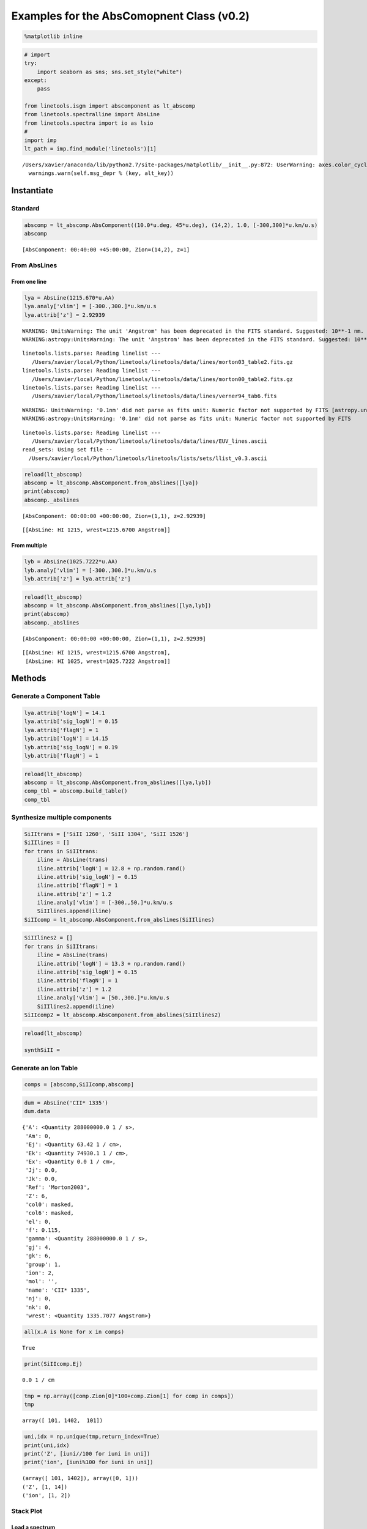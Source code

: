 
Examples for the AbsComopnent Class (v0.2)
==========================================

.. code:: python

    %matplotlib inline

.. code:: python

    # import
    try:
        import seaborn as sns; sns.set_style("white")
    except:
        pass
    
    from linetools.isgm import abscomponent as lt_abscomp
    from linetools.spectralline import AbsLine
    from linetools.spectra import io as lsio
    #
    import imp
    lt_path = imp.find_module('linetools')[1]


.. parsed-literal::

    /Users/xavier/anaconda/lib/python2.7/site-packages/matplotlib/__init__.py:872: UserWarning: axes.color_cycle is deprecated and replaced with axes.prop_cycle; please use the latter.
      warnings.warn(self.msg_depr % (key, alt_key))


Instantiate
-----------

Standard
~~~~~~~~

.. code:: python

    abscomp = lt_abscomp.AbsComponent((10.0*u.deg, 45*u.deg), (14,2), 1.0, [-300,300]*u.km/u.s)
    abscomp




.. parsed-literal::

    [AbsComponent: 00:40:00 +45:00:00, Zion=(14,2), z=1]



From AbsLines
~~~~~~~~~~~~~

From one line
^^^^^^^^^^^^^

.. code:: python

    lya = AbsLine(1215.670*u.AA)
    lya.analy['vlim'] = [-300.,300.]*u.km/u.s
    lya.attrib['z'] = 2.92939


.. parsed-literal::

    WARNING: UnitsWarning: The unit 'Angstrom' has been deprecated in the FITS standard. Suggested: 10**-1 nm. [astropy.units.format.utils]
    WARNING:astropy:UnitsWarning: The unit 'Angstrom' has been deprecated in the FITS standard. Suggested: 10**-1 nm.


.. parsed-literal::

    linetools.lists.parse: Reading linelist --- 
       /Users/xavier/local/Python/linetools/linetools/data/lines/morton03_table2.fits.gz
    linetools.lists.parse: Reading linelist --- 
       /Users/xavier/local/Python/linetools/linetools/data/lines/morton00_table2.fits.gz
    linetools.lists.parse: Reading linelist --- 
       /Users/xavier/local/Python/linetools/linetools/data/lines/verner94_tab6.fits

.. parsed-literal::

    WARNING: UnitsWarning: '0.1nm' did not parse as fits unit: Numeric factor not supported by FITS [astropy.units.core]
    WARNING:astropy:UnitsWarning: '0.1nm' did not parse as fits unit: Numeric factor not supported by FITS


.. parsed-literal::

    
    linetools.lists.parse: Reading linelist --- 
       /Users/xavier/local/Python/linetools/linetools/data/lines/EUV_lines.ascii
    read_sets: Using set file -- 
      /Users/xavier/local/Python/linetools/linetools/lists/sets/llist_v0.3.ascii


.. code:: python

    reload(lt_abscomp)
    abscomp = lt_abscomp.AbsComponent.from_abslines([lya])
    print(abscomp)
    abscomp._abslines


.. parsed-literal::

    [AbsComponent: 00:00:00 +00:00:00, Zion=(1,1), z=2.92939]




.. parsed-literal::

    [[AbsLine: HI 1215, wrest=1215.6700 Angstrom]]



From multiple
^^^^^^^^^^^^^

.. code:: python

    lyb = AbsLine(1025.7222*u.AA)
    lyb.analy['vlim'] = [-300.,300.]*u.km/u.s
    lyb.attrib['z'] = lya.attrib['z']

.. code:: python

    reload(lt_abscomp)
    abscomp = lt_abscomp.AbsComponent.from_abslines([lya,lyb])
    print(abscomp)
    abscomp._abslines


.. parsed-literal::

    [AbsComponent: 00:00:00 +00:00:00, Zion=(1,1), z=2.92939]




.. parsed-literal::

    [[AbsLine: HI 1215, wrest=1215.6700 Angstrom],
     [AbsLine: HI 1025, wrest=1025.7222 Angstrom]]



Methods
-------

Generate a Component Table
~~~~~~~~~~~~~~~~~~~~~~~~~~

.. code:: python

    lya.attrib['logN'] = 14.1
    lya.attrib['sig_logN'] = 0.15
    lya.attrib['flagN'] = 1
    lyb.attrib['logN'] = 14.15
    lyb.attrib['sig_logN'] = 0.19
    lyb.attrib['flagN'] = 1

.. code:: python

    reload(lt_abscomp)
    abscomp = lt_abscomp.AbsComponent.from_abslines([lya,lyb])
    comp_tbl = abscomp.build_table()
    comp_tbl




.. raw:: html

    &lt;QTable length=2&gt;
    <table id="table4557201808">
    <thead><tr><th>wrest</th><th>z</th><th>flagN</th><th>logN</th><th>sig_logN</th></tr></thead>
    <thead><tr><th>Angstrom</th><th></th><th></th><th></th><th></th></tr></thead>
    <thead><tr><th>float64</th><th>float64</th><th>int64</th><th>float64</th><th>float64</th></tr></thead>
    <tr><td>1215.67</td><td>2.92939</td><td>1</td><td>14.1</td><td>0.15</td></tr>
    <tr><td>1025.7222</td><td>2.92939</td><td>1</td><td>14.15</td><td>0.19</td></tr>
    </table>



Synthesize multiple components
~~~~~~~~~~~~~~~~~~~~~~~~~~~~~~

.. code:: python

    SiIItrans = ['SiII 1260', 'SiII 1304', 'SiII 1526']
    SiIIlines = []
    for trans in SiIItrans:
        iline = AbsLine(trans)
        iline.attrib['logN'] = 12.8 + np.random.rand()
        iline.attrib['sig_logN'] = 0.15
        iline.attrib['flagN'] = 1
        iline.attrib['z'] = 1.2
        iline.analy['vlim'] = [-300.,50.]*u.km/u.s
        SiIIlines.append(iline)
    SiIIcomp = lt_abscomp.AbsComponent.from_abslines(SiIIlines)

.. code:: python

    SiIIlines2 = []
    for trans in SiIItrans:
        iline = AbsLine(trans)
        iline.attrib['logN'] = 13.3 + np.random.rand()
        iline.attrib['sig_logN'] = 0.15
        iline.attrib['flagN'] = 1
        iline.attrib['z'] = 1.2
        iline.analy['vlim'] = [50.,300.]*u.km/u.s
        SiIIlines2.append(iline)
    SiIIcomp2 = lt_abscomp.AbsComponent.from_abslines(SiIIlines2)

.. code:: python

    reload(lt_abscomp)
    
    synthSiII = 

Generate an Ion Table
~~~~~~~~~~~~~~~~~~~~~


.. code:: python

    comps = [abscomp,SiIIcomp,abscomp]

.. code:: python

    dum = AbsLine('CII* 1335')
    dum.data




.. parsed-literal::

    {'A': <Quantity 288000000.0 1 / s>,
     'Am': 0,
     'Ej': <Quantity 63.42 1 / cm>,
     'Ek': <Quantity 74930.1 1 / cm>,
     'Ex': <Quantity 0.0 1 / cm>,
     'Jj': 0.0,
     'Jk': 0.0,
     'Ref': 'Morton2003',
     'Z': 6,
     'col0': masked,
     'col6': masked,
     'el': 0,
     'f': 0.115,
     'gamma': <Quantity 288000000.0 1 / s>,
     'gj': 4,
     'gk': 6,
     'group': 1,
     'ion': 2,
     'mol': '',
     'name': 'CII* 1335',
     'nj': 0,
     'nk': 0,
     'wrest': <Quantity 1335.7077 Angstrom>}




.. code:: python

    all(x.A is None for x in comps)




.. parsed-literal::

    True



.. code:: python

    print(SiIIcomp.Ej)


.. parsed-literal::

    0.0 1 / cm


.. code:: python

    tmp = np.array([comp.Zion[0]*100+comp.Zion[1] for comp in comps])
    tmp




.. parsed-literal::

    array([ 101, 1402,  101])



.. code:: python

    uni,idx = np.unique(tmp,return_index=True)
    print(uni,idx)
    print('Z', [iuni//100 for iuni in uni])
    print('ion', [iuni%100 for iuni in uni])


.. parsed-literal::

    (array([ 101, 1402]), array([0, 1]))
    ('Z', [1, 14])
    ('ion', [1, 2])



Stack Plot
~~~~~~~~~~

Load a spectrum
^^^^^^^^^^^^^^^

.. code:: python

    xspec = lsio.readspec(lt_path+'/spectra/tests/files/UM184_nF.fits')
    lya.analy['spec'] = xspec
    lyb.analy['spec'] = xspec

Show
^^^^

.. code:: python

    reload(lt_abscomp)
    abscomp = lt_abscomp.AbsComponent.from_abslines([lya,lyb])
    abscomp.stack_plot()



.. image:: AbsComponent_examples_files/AbsComponent_examples_35_0.png

